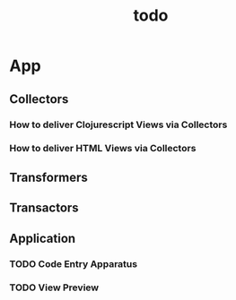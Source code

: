 #+TITLE: todo

* App
** Collectors
*** How to deliver Clojurescript Views via Collectors
*** How to deliver HTML Views via Collectors
** Transformers
** Transactors
** Application
*** TODO Code Entry Apparatus
*** TODO View Preview
